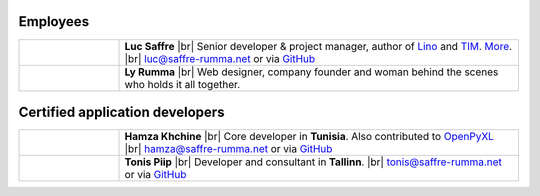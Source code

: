 .. title: Our team


.. |br| raw:: html

   <br />

Employees
=========

.. list-table::
  :widths: 20 80

  * - .. image:: /images/luc.jpg
         :alt: Luc
         :width: 80pt

    - **Luc Saffre**
      |br| Senior developer & project manager, author of Lino_ and TIM_.
      `More <http://luc.lino-framework.org/about>`__.
      |br| luc@saffre-rumma.net or via `GitHub <https://github.com/orgs/lino-framework/people/lsaffre>`__


  * - .. image:: /images/ly.jpg
         :alt: Ly
         :width: 80pt

    - **Ly Rumma**
      |br| Web designer, company founder and woman behind the
      scenes who holds it all together.

Certified application developers
================================

.. list-table::
  :widths: 20 80

  * - .. image:: /images/hamza.png
         :alt: Hamza
         :width: 80pt

    - **Hamza Khchine**
      |br| Core developer in **Tunisia**.
      Also contributed to `OpenPyXL <https://bitbucket.org/openpyxl/openpyxl>`__
      |br| hamza@saffre-rumma.net
      or via `GitHub <https://github.com/orgs/lino-framework/people/khchine5>`__

  * - .. image:: /images/tonis.jpg
         :alt: Tonis
         :width: 80pt

    - **Tonis Piip**
      |br| Developer and consultant in **Tallinn**.
      |br| tonis@saffre-rumma.net
      or via `GitHub <https://github.com/orgs/lino-framework/people/CylonOven>`__



.. _TIM: http://tim.lino-framework.org/129.html
.. _Lino: http://www.lino-framework.org
.. _Django: http://www.djangoproject.org
.. _ExtJS: http://www.sencha.com/products/extjs/
